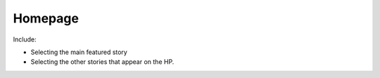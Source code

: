 .. This Source Code Form is subject to the terms of the Mozilla Public
.. License, v. 2.0. If a copy of the MPL was not distributed with this
.. file, You can obtain one at http://mozilla.org/MPL/2.0/.


==========
Homepage
==========

Include:

* Selecting the main featured story
* Selecting the other stories that appear on the HP.


